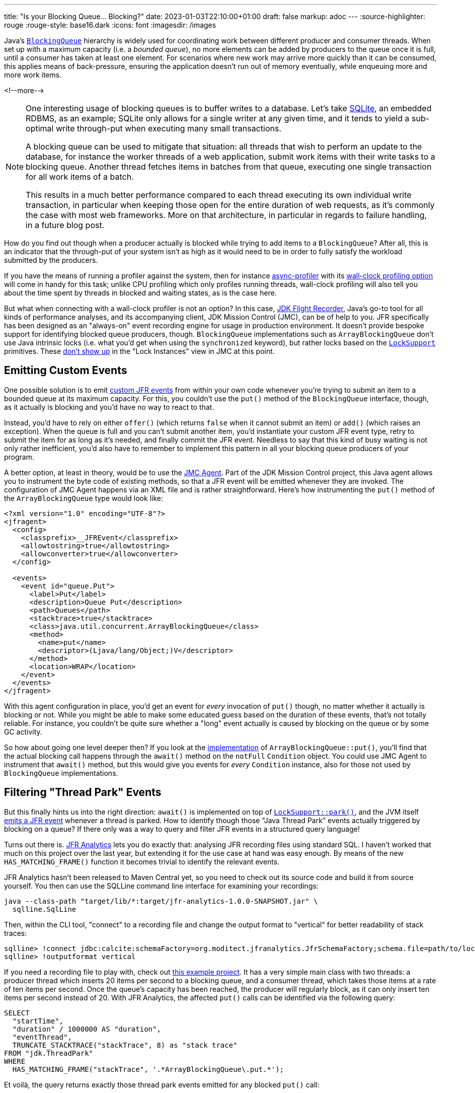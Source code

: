 ---
title: "Is your Blocking Queue... Blocking?"
date: 2023-01-03T22:10:00+01:00
draft: false
markup: adoc
---
:source-highlighter: rouge
:rouge-style: base16.dark
:icons: font
:imagesdir: /images
ifdef::env-github[]
:imagesdir: ../../static/images
endif::[]

Java's https://docs.oracle.com/en/java/javase/17/docs/api/java.base/java/util/concurrent/BlockingQueue.html[`BlockingQueue`] hierarchy is widely used for coordinating work between different producer and consumer threads.
When set up with a maximum capacity (i.e. a _bounded queue_), no more elements can be added by producers to the queue once it is full, until a consumer has taken at least one element.
For scenarios where new work may arrive more quickly than it can be consumed, this applies means of back-pressure,
ensuring the application doesn't run out of memory eventually, while enqueuing more and more work items.

<!--more-->

[NOTE]
====
One interesting usage of blocking queues is to buffer writes to a database.
Let's take https://www.sqlite.org/index.html[SQLite], an embedded RDBMS, as an example;
SQLite only allows for a single writer at any given time,
and it tends to yield a sub-optimal write through-put when executing many small transactions.

A blocking queue can be used to mitigate that situation:
all threads that wish to perform an update to the database,
for instance the worker threads of a web application,
submit work items with their write tasks to a blocking queue.
Another thread fetches items in batches from that queue,
executing one single transaction for all work items of a batch.

This results in a much better performance compared to each thread executing its own individual write transaction,
in particular when keeping those open for the entire duration of web requests,
as it's commonly the case with most web frameworks.
More on that architecture, in particular in regards to failure handling, in a future blog post.
====

How do you find out though when a producer actually is blocked while trying to add items to a `BlockingQueue`?
After all, this is an indicator that the through-put of your system isn't as high as it would need to be in order to fully satisfy the workload submitted by the producers.

If you have the means of running a profiler against the system,
then for instance https://github.com/jvm-profiling-tools/async-profiler[async-profiler] with its https://krzysztofslusarski.github.io/2022/12/12/async-manual.html#wall[wall-clock profiling option] will come in handy for this task;
unlike CPU profiling which only profiles running threads,
wall-clock profiling will also tell you about the time spent by threads in blocked and waiting states,
as is the case here.

But what when connecting with a wall-clock profiler is not an option?
In this case, https://openjdk.org/jeps/328[JDK Flight Recorder], Java's go-to tool for all kinds of performance analyses,
and its accompanying client, JDK Mission Control (JMC),
can be of help to you.
JFR specifically has been designed as an "always-on" event recording engine for usage in production environment.
It doesn't provide bespoke support for identifying blocked queue producers, though.
`BlockingQueue` implementations such as `ArrayBlockingQueue` don't use Java intrinsic locks
(i.e. what you'd get when using the `synchronized` keyword),
but rather locks based on the https://docs.oracle.com/en/java/javase/17/docs/api/java.base/java/util/concurrent/locks/LockSupport.html[`LockSupport`] primitives.
These https://bugs.openjdk.org/browse/JMC-3619[don't show up] in the "Lock Instances" view in JMC at this point.

== Emitting Custom Events

One possible solution is to emit link:/blog/rest-api-monitoring-with-custom-jdk-flight-recorder-events/[custom JFR events] from within your own code whenever you're trying to submit an item to a bounded queue at its maximum capacity.
For this, you couldn't use the `put()` method of the `BlockingQueue` interface, though,
as it actually is blocking and you'd have no way to react to that.

Instead, you'd have to rely on either `offer()` (which returns `false` when it cannot submit an item) or `add()` (which raises an exception).
When the queue is full and you can't submit another item, you'd instantiate your custom JFR event type, retry to submit the item for as long as it's needed,
and finally commit the JFR event.
Needless to say that this kind of busy waiting is not only rather inefficient,
you'd also have to remember to implement this pattern in all your blocking queue producers of your program.

A better option, at least in theory, would be to use the https://github.com/openjdk/jmc/blob/master/agent/README.md[JMC Agent].
Part of the JDK Mission Control project, this Java agent allows you to instrument the byte code of existing methods,
so that a JFR event will be emitted whenever they are invoked.
The configuration of JMC Agent happens via an XML file and is rather straightforward.
Here's how instrumenting the `put()` method of the `ArrayBlockingQueue` type would look like:

[source,xml,linenums=true]
----
<?xml version="1.0" encoding="UTF-8"?>
<jfragent>
  <config>
    <classprefix>__JFREvent</classprefix>
    <allowtostring>true</allowtostring>
    <allowconverter>true</allowconverter>
  </config>

  <events>
    <event id="queue.Put">
      <label>Put</label>
      <description>Queue Put</description>
      <path>Queues</path>
      <stacktrace>true</stacktrace>
      <class>java.util.concurrent.ArrayBlockingQueue</class>
      <method>
        <name>put</name>
        <descriptor>(Ljava/lang/Object;)V</descriptor>
      </method>
      <location>WRAP</location>
    </event>
  </events>
</jfragent>
----

With this agent configuration in place, you'd get an event for _every_ invocation of `put()` though,
no matter whether it actually is blocking or not.
While you might be able to make some educated guess based on the duration of these events,
that's not totally reliable.
For instance, you couldn't be quite sure whether a "long" event actually is caused by blocking on the queue or by some GC activity.

So how about going one level deeper then?
If you look at the https://github.com/openjdk/jdk/blob/jdk-17%2B35/src/java.base/share/classes/java/util/concurrent/ArrayBlockingQueue.java#L370[implementation] of `ArrayBlockingQueue::put()`,
you'll find that the actual blocking call happens through the `await()` method on the `notFull` `Condition` object.
You could use JMC Agent to instrument that `await()` method,
but this would give you events for _every_ `Condition` instance,
also for those not used by `BlockingQueue` implementations.

== Filtering "Thread Park" Events

But this finally hints us into the right direction:
`await()` is implemented on top of https://docs.oracle.com/javase/7/docs/api/java/util/concurrent/locks/LockSupport.html#park()[`LockSupport::park()`],
and the JVM itself https://bestsolution-at.github.io/jfr-doc/openjdk-17.html#jdk.ThreadPark[emits a JFR event] whenever a thread is parked.
How to identify though those "Java Thread Park" events actually triggered by blocking on a queue?
If there only was a way to query and filter JFR events in a structured query language!

Turns out there is.
https://github.com/moditect/jfr-analytics[JFR Analytics] lets you do exactly that:
analysing JFR recording files using standard SQL.
I haven't worked that much on this project over the last year,
but extending it for the use case at hand was easy enough.
By means of the new `HAS_MATCHING_FRAME()` function it becomes trivial to identify the relevant events.

JFR Analytics hasn't been released to Maven Central yet, so you need to check out its source code and build it from source yourself.
You then can use the SQLLine command line interface for examining your recordings:

[source,bash,linenums=true]
----
java --class-path "target/lib/*:target/jfr-analytics-1.0.0-SNAPSHOT.jar" \
  sqlline.SqlLine
----

Then, within the CLI tool, "connect" to a recording file and change the output format to "vertical" for better readability of stack traces:

[source,sql,linenums=true]
----
sqlline> !connect jdbc:calcite:schemaFactory=org.moditect.jfranalytics.JfrSchemaFactory;schema.file=path/to/lock-recording.jfr dummy dummy
sqlline> !outputformat vertical
----

If you need a recording file to play with, check out https://github.com/gunnarmorling/jfr-blocking-analysis[this example project].
It has a very simple main class with two threads:
a producer thread which inserts 20 items per second to a blocking queue, and a consumer thread, which takes those items at a rate of ten items per second.
Once the queue's capacity has been reached, the producer will regularly block, as it can only insert ten items per second instead of 20.
With JFR Analytics, the affected `put()` calls can be identified via the following query:

[source,sql,linenums=true]
----
SELECT
  "startTime",
  "duration" / 1000000 AS "duration",
  "eventThread",
  TRUNCATE_STACKTRACE("stackTrace", 8) as "stack trace"
FROM "jdk.ThreadPark"
WHERE
  HAS_MATCHING_FRAME("stackTrace", '.*ArrayBlockingQueue\.put.*');
----

Et voilà, the query returns exactly those thread park events emitted for any blocked `put()` call:

[source,linenums=true]
----
...
startTime    2023-01-02 18:42:57.594
duration     455
eventThread  pool-1-thread-1
stack trace  jdk.internal.misc.Unsafe.park(boolean, long)
java.util.concurrent.locks.LockSupport.park():371
java.util.concurrent.locks.AbstractQueuedSynchronizer$ConditionNode.block():506
java.util.concurrent.ForkJoinPool.unmanagedBlock(ForkJoinPool$ManagedBlocker):3744
java.util.concurrent.ForkJoinPool.managedBlock(ForkJoinPool$ManagedBlocker):3689
java.util.concurrent.locks.AbstractQueuedSynchronizer$ConditionObject.await():1625
java.util.concurrent.ArrayBlockingQueue.put(Object):370
dev.morling.demos.BlockingQueueExample$1.run():35

startTime    2023-01-02 18:42:58.097
duration     954
eventThread  pool-1-thread-1
stack trace  jdk.internal.misc.Unsafe.park(boolean, long)
java.util.concurrent.locks.LockSupport.park():371
java.util.concurrent.locks.AbstractQueuedSynchronizer$ConditionNode.block():506
java.util.concurrent.ForkJoinPool.unmanagedBlock(ForkJoinPool$ManagedBlocker):3744
java.util.concurrent.ForkJoinPool.managedBlock(ForkJoinPool$ManagedBlocker):3689
java.util.concurrent.locks.AbstractQueuedSynchronizer$ConditionObject.await():1625
java.util.concurrent.ArrayBlockingQueue.put(Object):370
dev.morling.demos.BlockingQueueExample$1.run():35
...
----

Note how the stack traces are truncated so you can see the immediate caller,
in this case the producer thread of the aforementioned example application.
One thing to be aware of is that JFR applies a minimum threshold for capturing thread park events:
20 ms with the _default_ configuration and 10 ms with the _profile_ configuration.
I.e. you would not know about any calls blocking shorter than that.
You can adjust the threshold in your JFR configuration, but be aware of the potential overhead.

Equipped with the information about any blocked invocations of `put()`, you now could take appropriate action;
depending on the specific workload and its characteristics,
you might for instance look into tuning your queue consumers,
add more of them (when not in a sequencer scenario as with SQLite above),
or maybe share the load across multiple machines.
You also might increase the size of the queue,
providing more wiggle room to accommodate short load spikes.

== Towards Real-Time Analysis of JFR Events

All this happens after the fact though, through offline analysis of JFR recording files.
An alternative would be to run this kind of analysis in realtime on live JFR data.
The foundation for this is https://openjdk.org/jeps/349[JFR event streaming] which provides low-latency access to the JFR events of a running JVM.

Expanding JFR Analytics into this direction is one of my goals for this year:
complementing its current _pull query_ capabilities (based on Apache Calcite) with _push queries_,
leveraging https://flink.apache.org/[Apache Flink] as a stream processing engine.
That way, blocked queue producers could trigger some kind of alert in a live production environment,
for instance raised when the overall duration of blocked calls exceeds a given threshold in a given time window,
indicating the need for intervention with a much lower delay than possible with offline analysis.

Taking things even further, streaming queries could even enable _predictive_ analytics;
Flink's https://nightlies.apache.org/flink/flink-docs-release-1.16/docs/dev/table/sql/queries/match_recognize/[pattern matching] capabilities and the `MATCH_RECOGNIZE` clause could be used for instance to identify specific sequences of events which indicate that a full garbage collection is going to happen very soon.
This information could be exposed via a health check,
signalling to the load balancer in front of a clustered web application that affected nodes should not receive any more requests for some time,
so as to shield users from long GC-induced response times.

If this sounds interesting to you, please let me know; I'd love to collaborate with the open-source community on this effort.

_Many thanks to https://www.linkedin.com/in/richard-startin-a20798236/[Richard Startin] for his feedback while working on this post!_
